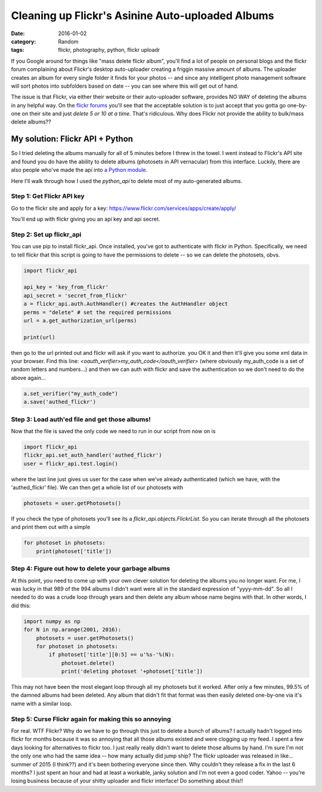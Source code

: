 Cleaning up Flickr's Asinine Auto-uploaded Albums
#################################################

:date: 2016-01-02
:category: Random
:tags: flickr, photography, python, flickr uploadr

If you Google around for things like "mass delete flickr album", you'll find a lot of people on personal blogs and the flickr forum complaining about Flickr's desktop auto-uploader creating a friggin massive amount of albums. The uploader creates an album for every single folder it finds for your photos -- and since any intelligent photo management software will sort photos into subfolders based on date -- you can see where this will get out of hand.

The issue is that Flickr, via either their website or their auto-uploader software, provides NO WAY of deleting the albums in any helpful way. On the `flickr forums <https://www.flickr.com/help/forum/en-us/72157656351714341/>`_ you'll see that the acceptable solution is to just accept that you gotta go one-by-one on their site and just *delete 5 or 10 at a time*. That's ridiculous. Why does Flickr not provide the ability to bulk/mass delete albums??

My solution: Flickr API + Python
--------------------------------

So I tried deleting the albums manually for all of 5 minutes before I threw in the towel. I went instead to Flickr's API site and found you do have the ability to delete albums (photosets in API vernacular) from this interface. Luckily, there are also people who've made the api into `a Python module <https://github.com/alexis-mignon/python-flickr-api>`_.

Here I'll walk through how I used the `python_api` to delete most of my auto-generated albums.

Step 1: Get Flickr API key
~~~~~~~~~~~~~~~~~~~~~~~~~~
Go to the flickr site and apply for a key: https://www.flickr.com/services/apps/create/apply/

You'll end up with flickr giving you an api key and api secret. 

Step 2: Set up flickr_api
~~~~~~~~~~~~~~~~~~~~~~~~~
You can use pip to install flickr_api. Once installed, you've got to authenticate with flickr in Python. Specifically, we need to tell flickr that this script is going to have the permissions to delete -- so we can delete the photosets, obvs.

.. code-block:: python
    
    import flickr_api

    api_key = 'key_from_flickr'
    api_secret = 'secret_from_flickr'
    a = flickr_api.auth.AuthHandler() #creates the AuthHandler object
    perms = "delete" # set the required permissions
    url = a.get_authorization_url(perms)
    
    print(url)

then go to the url printed out and flickr will ask if you want to authorize. you OK it and then it'll give you some xml data in your browser. Find this line: `<oauth_verifier>my_auth_code</oauth_verifier>` (where obviously my_auth_code is a set of random letters and numbers...) and then we can auth with flickr and save the authentication so we don't need to do the above again...

.. code-block:: python
    
    a.set_verifier("my_auth_code")
    a.save('authed_flickr')

Step 3: Load auth'ed file and get those albums!
~~~~~~~~~~~~~~~~~~~~~~~~~~~~~~~~~~~~~~~~~~~~~~~
Now that the file is saved the only code we need to run in our script from now on is

.. code-block:: python
    
    import flickr_api
    flickr_api.set_auth_handler('authed_flickr')
    user = flickr_api.test.login()

where the last line just gives us user for the case when we've already authenticated (which we have, with the 'authed_flickr' file). We can then get a whole list of our photosets with

.. code-block:: python
    
	photosets = user.getPhotosets()

If you check the type of photosets you'll see its a `flickr_api.objects.FlickrList`. So you can iterate through all the photosets and print them out with a simple

.. code-block:: python
    
    for photoset in photosets:
        print(photoset['title'])

Step 4: Figure out how to delete your garbage albums
~~~~~~~~~~~~~~~~~~~~~~~~~~~~~~~~~~~~~~~~~~~~~~~~~~~~

At this point, you need to come up with your own clever solution for deleting the albums you no longer want. For me, I was lucky in that 989 of the 994 albums I didn't want were all in the standard expression of "yyyy-mm-dd". So all I needed to do was a crude loop through years and then delete any album whose name begins with that. In other words, I did this:

.. code-block:: python

    import numpy as np
    for N in np.arange(2001, 2016):
        photosets = user.getPhotosets()
        for photoset in photosets:
            if photoset['title'][0:5] == u'%s-'%(N):
                photoset.delete()
                print('deleting photoset '+photoset['title'])


This may not have been the most elegant loop through all my photosets but it worked. After only a few minutes, 99.5% of the damned albums had been deleted. Any album that didn't fit that format was then easily deleted one-by-one via it's name with a similar loop.

Step 5: Curse Flickr again for making this so annoying
~~~~~~~~~~~~~~~~~~~~~~~~~~~~~~~~~~~~~~~~~~~~~~~~~~~~~~

For real. WTF Flickr? Why do we have to go through this just to delete a bunch of albums? I actually hadn't logged into flickr for months because it was so annoying that all those albums existed and were clogging up my feed. I spent a few days looking for alternatives to flickr too. I just really really didn't want to delete those albums by hand. I'm sure I'm not the only one who had the same idea -- how many actually did jump ship? The flickr uploader was released in like... summer of 2015 (I think??) and it's been bothering everyone since then. Why couldn't they release a fix in the last 6 months? I just spent an hour and had at least a workable, janky solution and I'm not even a good coder. Yahoo -- you're losing business because of your shitty uploader and flickr interface! Do something about this!! 